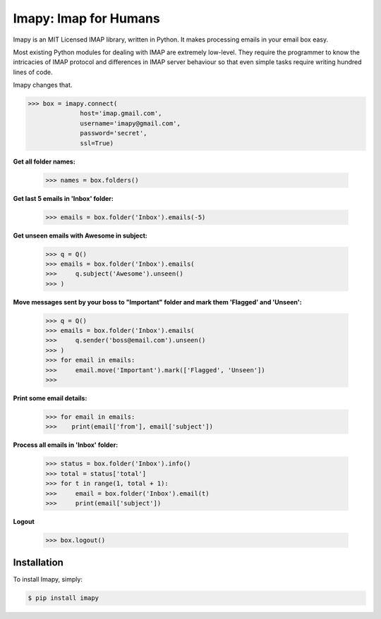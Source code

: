 Imapy: Imap for Humans
======================


Imapy is an MIT Licensed IMAP library, written in Python.
It makes processing emails in your email box easy.

Most existing Python modules for dealing with IMAP are extremely
low-level. They require the programmer to know the intricacies of IMAP
protocol and differences in IMAP server behaviour so that even
simple tasks require writing hundred lines of code.

Imapy changes that.


.. code-block:: python

    >>> box = imapy.connect(
                  host='imap.gmail.com',
                  username='imapy@gmail.com',
                  password='secret',
                  ssl=True)

**Get all folder names:**

    >>> names = box.folders()

**Get last 5 emails in 'Inbox' folder:**

    >>> emails = box.folder('Inbox').emails(-5)

**Get unseen emails with Awesome in subject:**

    >>> q = Q()
    >>> emails = box.folder('Inbox').emails(
    >>>     q.subject('Awesome').unseen()
    >>> )

**Move messages sent by your boss to "Important" folder and mark them 'Flagged' and 'Unseen':**

    >>> q = Q()
    >>> emails = box.folder('Inbox').emails(
    >>>     q.sender('boss@email.com').unseen()
    >>> )
    >>> for email in emails:
    >>>     email.move('Important').mark(['Flagged', 'Unseen'])
    >>> 

**Print some email details:**

    >>> for email in emails:
    >>>    print(email['from'], email['subject'])

**Process all emails in 'Inbox' folder:**

    >>> status = box.folder('Inbox').info()
    >>> total = status['total']
    >>> for t in range(1, total + 1):
    >>>     email = box.folder('Inbox').email(t)
    >>>     print(email['subject'])

**Logout**

    >>> box.logout()





Installation
------------

To install Imapy, simply:

.. code-block:: bash

    $ pip install imapy

